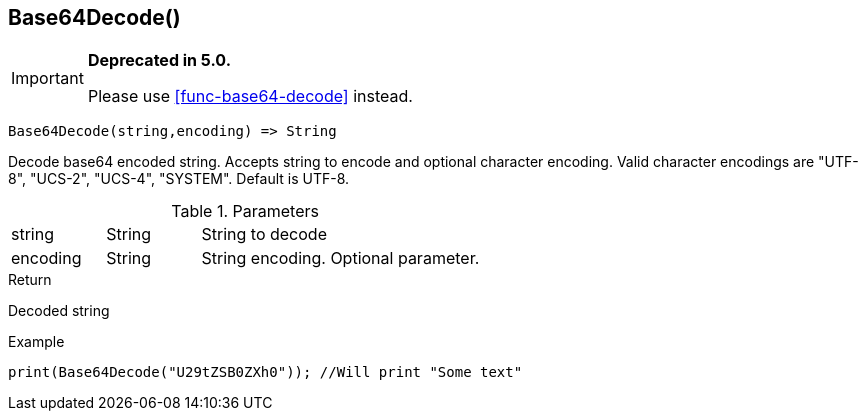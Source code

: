 [.nxsl-function]
[[func-base64decode]]
== Base64Decode()

****
[IMPORTANT]
====
*Deprecated in 5.0.*

Please use <<func-base64-decode>> instead.
====
****

[source,c]
----
Base64Decode(string,encoding) => String
----

Decode base64 encoded string. Accepts string to encode and optional character encoding.
Valid character encodings are "UTF-8", "UCS-2", "UCS-4", "SYSTEM". Default is UTF-8.

.Parameters
[cols="1,1,3" grid="none", frame="none"]
|===
|string|String|String to decode
|encoding|String|String encoding. Optional parameter.
|===

.Return
Decoded string

.Example
[.source]
....
print(Base64Decode("U29tZSB0ZXh0")); //Will print "Some text"
....
